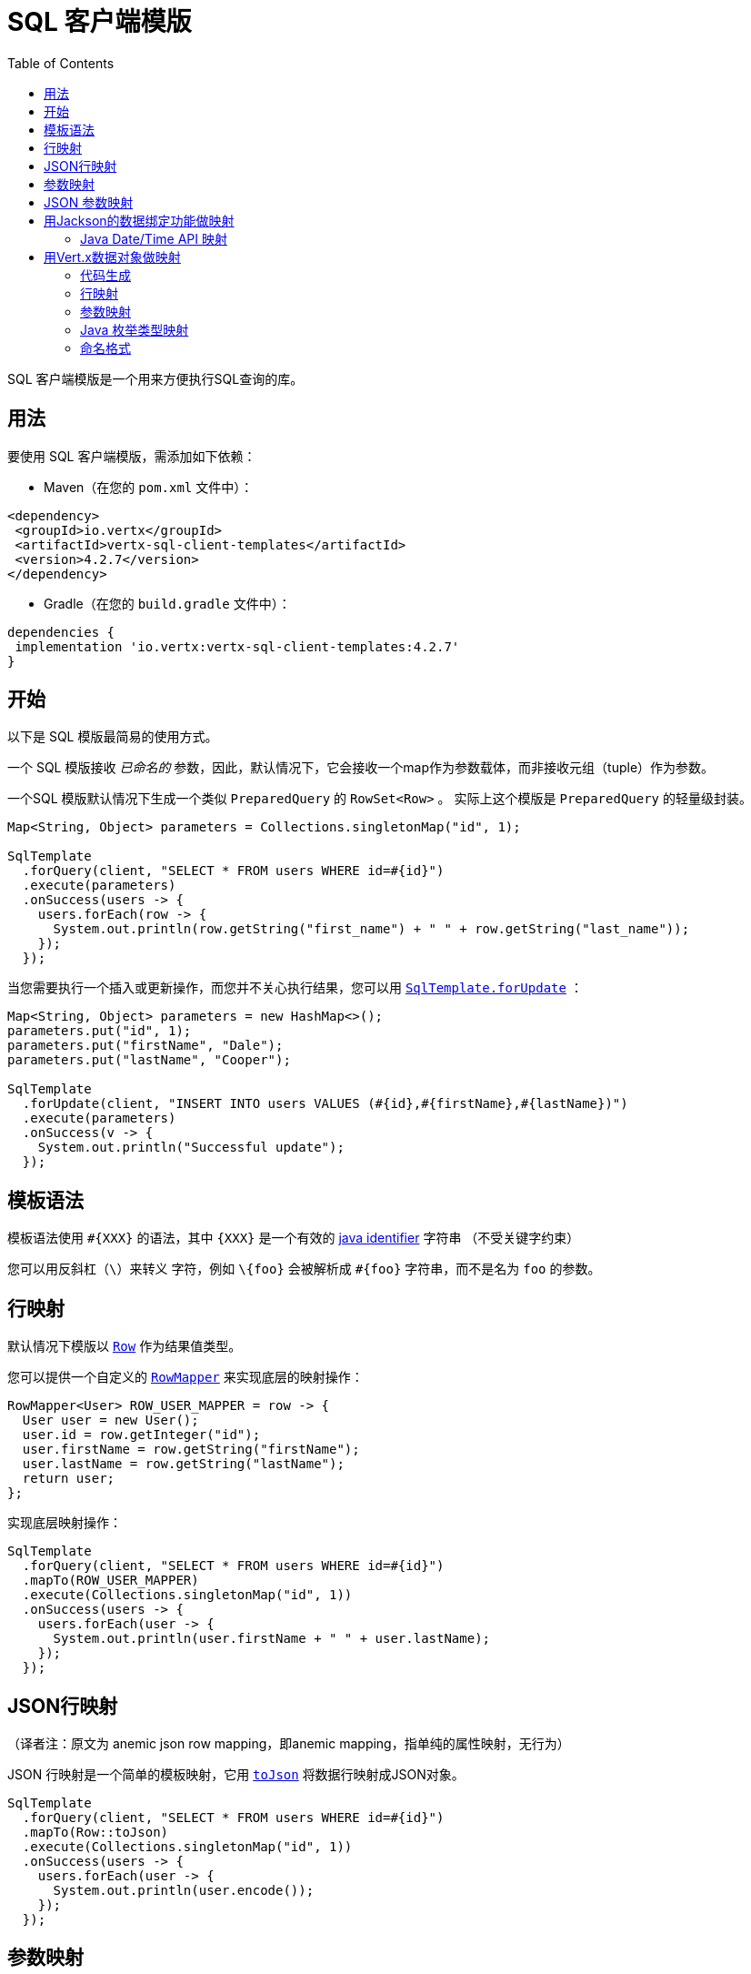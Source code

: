 = SQL 客户端模版
:toc:

SQL 客户端模版是一个用来方便执行SQL查询的库。

[[_usage]]
== 用法

要使用 SQL 客户端模版，需添加如下依赖：

* Maven（在您的 `pom.xml` 文件中）：

[source,xml]
----
<dependency>
 <groupId>io.vertx</groupId>
 <artifactId>vertx-sql-client-templates</artifactId>
 <version>4.2.7</version>
</dependency>
----
* Gradle（在您的 `build.gradle` 文件中）：

[source,groovy]
----
dependencies {
 implementation 'io.vertx:vertx-sql-client-templates:4.2.7'
}
----

[[_getting_started]]
== 开始

以下是 SQL 模版最简易的使用方式。

一个 SQL 模版接收 _已命名的_ 参数，因此，默认情况下，它会接收一个map作为参数载体，而非接收元组（tuple）作为参数。

一个SQL 模版默认情况下生成一个类似 `PreparedQuery` 的 `RowSet<Row>` 。
实际上这个模版是 `PreparedQuery` 的轻量级封装。

[source,java]
----
Map<String, Object> parameters = Collections.singletonMap("id", 1);

SqlTemplate
  .forQuery(client, "SELECT * FROM users WHERE id=#{id}")
  .execute(parameters)
  .onSuccess(users -> {
    users.forEach(row -> {
      System.out.println(row.getString("first_name") + " " + row.getString("last_name"));
    });
  });
----

当您需要执行一个插入或更新操作，而您并不关心执行结果，您可以用 `link:../../apidocs/io/vertx/sqlclient/templates/SqlTemplate.html#forUpdate-io.vertx.sqlclient.SqlClient-java.lang.String-[SqlTemplate.forUpdate]` ：

[source,java]
----
Map<String, Object> parameters = new HashMap<>();
parameters.put("id", 1);
parameters.put("firstName", "Dale");
parameters.put("lastName", "Cooper");

SqlTemplate
  .forUpdate(client, "INSERT INTO users VALUES (#{id},#{firstName},#{lastName})")
  .execute(parameters)
  .onSuccess(v -> {
    System.out.println("Successful update");
  });
----

[[_template_syntax]]
== 模板语法

模板语法使用 `#{XXX}` 的语法，其中 `{XXX}` 是一个有效的 https://docs.oracle.com/javase/specs/jls/se8/html/jls-3.html#jls-3.8[java identifier] 字符串
（不受关键字约束）

您可以用反斜杠（`\`）来转义 `#` 字符，例如 `\#{foo}` 会被解析成 `#{foo}` 字符串，而不是名为 `foo` 的参数。

[[_row_mapping]]
== 行映射

默认情况下模版以 `link:../../apidocs/io/vertx/sqlclient/Row.html[Row]` 作为结果值类型。

您可以提供一个自定义的 `link:../../apidocs/io/vertx/sqlclient/templates/RowMapper.html[RowMapper]` 来实现底层的映射操作：

[source,java]
----
RowMapper<User> ROW_USER_MAPPER = row -> {
  User user = new User();
  user.id = row.getInteger("id");
  user.firstName = row.getString("firstName");
  user.lastName = row.getString("lastName");
  return user;
};
----

[[row_mapping_with_custom_mapper]]
实现底层映射操作：

[source,java]
----
SqlTemplate
  .forQuery(client, "SELECT * FROM users WHERE id=#{id}")
  .mapTo(ROW_USER_MAPPER)
  .execute(Collections.singletonMap("id", 1))
  .onSuccess(users -> {
    users.forEach(user -> {
      System.out.println(user.firstName + " " + user.lastName);
    });
  });
----

[[_anemic_json_row_mapping]]
== JSON行映射
（译者注：原文为 anemic json row mapping，即anemic mapping，指单纯的属性映射，无行为）

JSON 行映射是一个简单的模板映射，它用 `link:../../apidocs/io/vertx/sqlclient/Row.html#toJson--[toJson]` 将数据行映射成JSON对象。

[source,java]
----
SqlTemplate
  .forQuery(client, "SELECT * FROM users WHERE id=#{id}")
  .mapTo(Row::toJson)
  .execute(Collections.singletonMap("id", 1))
  .onSuccess(users -> {
    users.forEach(user -> {
      System.out.println(user.encode());
    });
  });
----

[[_parameters_mapping]]
== 参数映射

模板默认接收一个 `Map<String, Object>` 作为输入参数。

您可以提供一个自定义的映射（Mapper）：

[source,java]
----
TupleMapper<User> PARAMETERS_USER_MAPPER = TupleMapper.mapper(user -> {
  Map<String, Object> parameters = new HashMap<>();
  parameters.put("id", user.id);
  parameters.put("firstName", user.firstName);
  parameters.put("lastName", user.lastName);
  return parameters;
});
----

[[params_mapping_with_custom_mapper]]
实现参数映射：

[source,java]
----
User user = new User();
user.id = 1;
user.firstName = "Dale";
user.firstName = "Cooper";

SqlTemplate
  .forUpdate(client, "INSERT INTO users VALUES (#{id},#{firstName},#{lastName})")
  .mapFrom(PARAMETERS_USER_MAPPER)
  .execute(user)
  .onSuccess(res -> {
    System.out.println("User inserted");
  });
----

您也可以轻松搞定批处理：

[source,java]
----
SqlTemplate
  .forUpdate(client, "INSERT INTO users VALUES (#{id},#{firstName},#{lastName})")
  .mapFrom(PARAMETERS_USER_MAPPER)
  .executeBatch(users)
  .onSuccess(res -> {
    System.out.println("Users inserted");
  });
----

[[_anemic_json_parameters_mapping]]
== JSON 参数映射
（译者注：原文为 anemic json parameters mapping，即anemic mapping，指单纯的属性映射，无行为）

JSON 参数映射是一个在模板参数和JSON对象之间的简单映射：

[source,java]
----
JsonObject user = new JsonObject();
user.put("id", 1);
user.put("firstName", "Dale");
user.put("lastName", "Cooper");

SqlTemplate
  .forUpdate(client, "INSERT INTO users VALUES (#{id},#{firstName},#{lastName})")
  .mapFrom(TupleMapper.jsonObject())
  .execute(user)
  .onSuccess(res -> {
    System.out.println("User inserted");
  });
----

[[_mapping_with_jackson_databind]]
== 用Jackson的数据绑定功能做映射

您可以用Jackson的数据绑定功能来实现映射。

您需要添加 jackson-databind 依赖：

* Maven (在您的 `pom.xml` 文件):

[source,xml]
----
<dependency>
 <groupId>com.fasterxml.jackson.core</groupId>
 <artifactId>jackson-databind</artifactId>
 <version>${jackson.version}</version>
</dependency>
----
* Gradle (在您的 `build.gradle` 文件):

[source,groovy]
----
dependencies {
 compile 'com.fasterxml.jackson.core:jackson-databind:${jackson.version}'
}
----

行映射是通过用键值对（key/value pair）来创建 `JsonObject` 实现的，然后
调用 `link:../../apidocs/io/vertx/core/json/JsonObject.html#mapTo-java.lang.Class-[mapTo]` 来将它映射为任何Java类。

[source,java]
----
SqlTemplate
  .forQuery(client, "SELECT * FROM users WHERE id=#{id}")
  .mapTo(User.class)
  .execute(Collections.singletonMap("id", 1))
  .onSuccess(users -> {
    users.forEach(user -> {
      System.out.println(user.firstName + " " + user.lastName);
    });
  });
----

相似的，参数映射是用 `link:../../apidocs/io/vertx/core/json/JsonObject.html#mapFrom-java.lang.Object-[JsonObject.mapFrom]` 将对象映射为 `JsonObject` 而实现的，
而后用 key/value pairs 来生成模板参数。

[source,java]
----
User u = new User();
u.id = 1;

SqlTemplate
  .forUpdate(client, "INSERT INTO users VALUES (#{id},#{firstName},#{lastName})")
  .mapFrom(User.class)
  .execute(u)
  .onSuccess(res -> {
    System.out.println("User inserted");
  });
----

[[_java_datetime_api_mapping]]
=== Java Date/Time API 映射

您可以用 _jackson-modules-java8_ 的Jackson扩展包来实现对 `java.time` 的映射。

您需要加入 Jackson JSR 310 datatype 依赖：


* Maven (在您的 `pom.xml` 文件):

[source,xml]
----
<dependency>
 <groupId>com.fasterxml.jackson.datatype</groupId>
 <artifactId>jackson-datatype-jsr310</artifactId>
 <version>${jackson.version}</version>
</dependency>
----
* Gradle (在您的 `build.gradle` 文件):

[source,groovy]
----
dependencies {
 compile 'com.fasterxml.jackson.datatype:jackson-datatype-jsr310:${jackson.version}'
}
----

然后您需要将时间模块注册到 Jackson的 `ObjectMapper` ：

[source,java]
----
ObjectMapper mapper = io.vertx.core.json.jackson.DatabindCodec.mapper();

mapper.registerModule(new JavaTimeModule());
----

您可以用 `java.time` 包中的类型，例如 `LocalDateTime` ：

[source,java]
----
public class LocalDateTimePojo {

 public LocalDateTime localDateTime;

}
----

[[_mapping_with_vert_x_data_objects]]
== 用Vert.x数据对象做映射

SQL 客户端模版组件可为 Vert.x 数据对象生成映射方法。

Vert.x 数据对象是指被 `@DataObject` 注解修饰的普通 Java Bean。

[source,java]
----
@DataObject
class UserDataObject {

  private long id;
  private String firstName;
  private String lastName;

  public long getId() {
    return id;
  }

  public void setId(long id) {
    this.id = id;
  }

  public String getFirstName() {
    return firstName;
  }

  public void setFirstName(String firstName) {
    this.firstName = firstName;
  }

  public String getLastName() {
    return lastName;
  }

  public void setLastName(String lastName) {
    this.lastName = lastName;
  }
}
----

[[_code_generation]]
=== 代码生成

任何被 `link:../../apidocs/io/vertx/sqlclient/templates/annotations/RowMapped.html[@RowMapped]` 或 `link:../../apidocs/io/vertx/sqlclient/templates/annotations/ParametersMapped.html[@ParametersMapped]` 注解修饰的数据对象将触发相关映射类的生成。

_codegen_ 注解执行器在编译期间生成这些类。
这是Java编译器的特性，所以 _不需要额外步骤_ ，仅需要在构建时保证配置的正确性：

构建时添加 `io.vertx:vertx-codegen:processor` 和 `io.vertx:vertx-sql-client-templates`
依赖：

以下是Maven配置示例

[source,xml]
----
<dependency>
 <groupId>io.vertx</groupId>
 <artifactId>vertx-codegen</artifactId>
 <version>4.2.7</version>
 <classifier>processor</classifier>
</dependency>
<dependency>
 <groupId>io.vertx</groupId>
 <artifactId>vertx-sql-client-templates</artifactId>
 <version>4.2.7</version>
</dependency>
----

Gradle中依然可以使用此特性：

[source]
----
annotationProcessor "io.vertx:vertx-codegen:4.2.7:processor"
compile "io.vertx:vertx-sql-client-templates:4.2.7"
----

IDE都会对 annotation processors 提供支持

codegen `processor` classifier 在jar中添加服务代理注解执行器的自动配置，
这是通过 `META-INF/services` 机制实现的。

如果需要，也可以用普通jar包，但是您需要额外声明注解执行器。
Maven 示例：

[source,xml]
----
<plugin>
 <artifactId>maven-compiler-plugin</artifactId>
 <configuration>
   <annotationProcessors>
     <annotationProcessor>io.vertx.codegen.CodeGenProcessor</annotationProcessor>
   </annotationProcessors>
 </configuration>
</plugin>
----

[[_row_mapping_2]]
=== 行映射

您可以通过在数据对象上声明 `link:../../apidocs/io/vertx/sqlclient/templates/annotations/RowMapped.html[@RowMapped]` 注解的方式生成一个行映射器。

[source,java]
----
@DataObject
@RowMapped
class UserDataObject {

  private long id;
  private String firstName;
  private String lastName;

  public long getId() {
    return id;
  }

  public void setId(long id) {
    this.id = id;
  }

  public String getFirstName() {
    return firstName;
  }

  public void setFirstName(String firstName) {
    this.firstName = firstName;
  }

  public String getLastName() {
    return lastName;
  }

  public void setLastName(String lastName) {
    this.lastName = lastName;
  }
}
----

默认情况下，每一列的名称与数据对象属性的名称相对应，例如 `userName` 属性会
绑定 `userName` 列。

通过 `link:../../apidocs/io/vertx/sqlclient/templates/annotations/Column.html[@Column]` 注解，您可以用自定义名称。

[source,java]
----
@DataObject
@RowMapped
class UserDataObject {

  private long id;
  @Column(name = "first_name")
  private String firstName;
  @Column(name = "last_name")
  private String lastName;

  public long getId() {
    return id;
  }

  public void setId(long id) {
    this.id = id;
  }

  public String getFirstName() {
    return firstName;
  }

  public void setFirstName(String firstName) {
    this.firstName = firstName;
  }

  public String getLastName() {
    return lastName;
  }

  public void setLastName(String lastName) {
    this.lastName = lastName;
  }
}
----

您可以用注解修饰属性、getter、setter方法。

生成的映射器可以如 <<row_mapping_with_custom_mapper, 行映射章节>> 所示来做行映射。

[source,java]
----
SqlTemplate
  .forQuery(client, "SELECT * FROM users WHERE id=#{id}")
  .mapTo(UserDataObjectRowMapper.INSTANCE)
  .execute(Collections.singletonMap("id", 1))
  .onSuccess(users -> {
    users.forEach(user -> {
      System.out.println(user.getFirstName() + " " + user.getLastName());
    });
  });
----

[[_parameters_mapping_2]]
=== 参数映射

您可以通过在数据对象上加 `link:../../apidocs/io/vertx/sqlclient/templates/annotations/ParametersMapped.html[@ParametersMapped]` 注解的方式生成参数映射器

[source,java]
----
@DataObject
@ParametersMapped
class UserDataObject {

  private long id;
  private String firstName;
  private String lastName;

  public long getId() {
    return id;
  }

  public void setId(long id) {
    this.id = id;
  }

  public String getFirstName() {
    return firstName;
  }

  public void setFirstName(String firstName) {
    this.firstName = firstName;
  }

  public String getLastName() {
    return lastName;
  }

  public void setLastName(String lastName) {
    this.lastName = lastName;
  }
}
----

默认情况下，每个参数的名称和数据对象的属性名称相对应，例如
`userName` 属性绑定到 `userName` 参数。

通过 `link:../../apidocs/io/vertx/sqlclient/templates/annotations/TemplateParameter.html[@TemplateParameter]` 注解，您可以使用自定义参数名称。

[source,java]
----
@DataObject
@ParametersMapped
class UserDataObject {

  private long id;
  @TemplateParameter(name = "first_name")
  private String firstName;
  @TemplateParameter(name = "last_name")
  private String lastName;

  public long getId() {
    return id;
  }

  public void setId(long id) {
    this.id = id;
  }

  public String getFirstName() {
    return firstName;
  }

  public void setFirstName(String firstName) {
    this.firstName = firstName;
  }

  public String getLastName() {
    return lastName;
  }

  public void setLastName(String lastName) {
    this.lastName = lastName;
  }
}
----

您可以用注解修饰属性、getter、setter方法。

生成的映射器可以用来做参数映射，正如 <<params_mapping_with_custom_mapper, 参数映射章节>> 所示

[source,java]
----
UserDataObject user = new UserDataObject().setId(1);

SqlTemplate
  .forQuery(client, "SELECT * FROM users WHERE id=#{id}")
  .mapFrom(UserDataObjectParamMapper.INSTANCE)
  .execute(user)
  .onSuccess(users -> {
    users.forEach(row -> {
      System.out.println(row.getString("firstName") + " " + row.getString("lastName"));
    });
  });
----

[[_java_enum_types_mapping]]
=== Java 枚举类型映射

如果客户端（例如 Reactive PostgreSQL client）提供了支持，那么您可以映射Java枚举类型。

Java枚举类经常被映射为 string/number/自定义数据库枚举类型。

[[_naming_format]]
=== 命名格式

默认的模版下，参数和数据库列之间的映射不忽略大小写。您可以在 `Column`
和 `TemplateParameter` 注解中用您喜欢的格式来重写默认名称。

您也可以在 `RowMapped` 和 `ParametersMapped` 注解中配置一个特定的大小写格式：

[source,java]
----
@DataObject
@RowMapped(formatter = SnakeCase.class)
@ParametersMapped(formatter = QualifiedCase.class)
class UserDataObject {
  // ...
}
----

Vert.x提供了下列大小写模式：

- `link:../../apidocs/io/vertx/codegen/format/CamelCase.html[CamelCase]` : `FirstName`
- `link:../../apidocs/io/vertx/codegen/format/LowerCamelCase.html[LowerCamelCase]` : `firstName` - 类似驼峰命名法但是小写字母开头，这是默认方式。
- `link:../../apidocs/io/vertx/codegen/format/SnakeCase.html[SnakeCase]` : `first_name`
- `link:../../apidocs/io/vertx/codegen/format/KebabCase.html[KebabCase]` : `first-name`
- `link:../../apidocs/io/vertx/codegen/format/QualifiedCase.html[QualifiedCase]` : `first.name`
